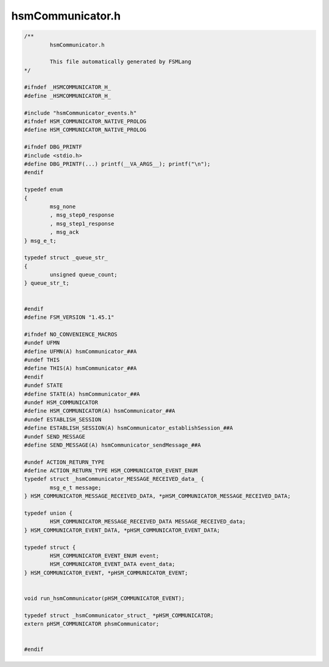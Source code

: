 =================
hsmCommunicator.h
=================

.. code-block:: c

	/**
		hsmCommunicator.h
	
		This file automatically generated by FSMLang
	*/
	
	#ifndef _HSMCOMMUNICATOR_H_
	#define _HSMCOMMUNICATOR_H_
	
	#include "hsmCommunicator_events.h"
	#ifndef HSM_COMMUNICATOR_NATIVE_PROLOG
	#define HSM_COMMUNICATOR_NATIVE_PROLOG
	
	#ifndef DBG_PRINTF
	#include <stdio.h>
	#define DBG_PRINTF(...) printf(__VA_ARGS__); printf("\n");
	#endif
	
	typedef enum
	{
		msg_none
		, msg_step0_response
		, msg_step1_response
		, msg_ack
	} msg_e_t;
	
	typedef struct _queue_str_
	{
		unsigned queue_count;
	} queue_str_t;
	
	
	#endif
	#define FSM_VERSION "1.45.1"
	
	#ifndef NO_CONVENIENCE_MACROS
	#undef UFMN
	#define UFMN(A) hsmCommunicator_##A
	#undef THIS
	#define THIS(A) hsmCommunicator_##A
	#endif
	#undef STATE
	#define STATE(A) hsmCommunicator_##A
	#undef HSM_COMMUNICATOR
	#define HSM_COMMUNICATOR(A) hsmCommunicator_##A
	#undef ESTABLISH_SESSION
	#define ESTABLISH_SESSION(A) hsmCommunicator_establishSession_##A
	#undef SEND_MESSAGE
	#define SEND_MESSAGE(A) hsmCommunicator_sendMessage_##A
	
	#undef ACTION_RETURN_TYPE
	#define ACTION_RETURN_TYPE HSM_COMMUNICATOR_EVENT_ENUM
	typedef struct _hsmCommunicator_MESSAGE_RECEIVED_data_ {
		msg_e_t message;
	} HSM_COMMUNICATOR_MESSAGE_RECEIVED_DATA, *pHSM_COMMUNICATOR_MESSAGE_RECEIVED_DATA;
	
	typedef union {
		HSM_COMMUNICATOR_MESSAGE_RECEIVED_DATA MESSAGE_RECEIVED_data;
	} HSM_COMMUNICATOR_EVENT_DATA, *pHSM_COMMUNICATOR_EVENT_DATA;
	
	typedef struct {
		HSM_COMMUNICATOR_EVENT_ENUM event;
		HSM_COMMUNICATOR_EVENT_DATA event_data;
	} HSM_COMMUNICATOR_EVENT, *pHSM_COMMUNICATOR_EVENT;
	
	
	void run_hsmCommunicator(pHSM_COMMUNICATOR_EVENT);
	
	typedef struct _hsmCommunicator_struct_ *pHSM_COMMUNICATOR;
	extern pHSM_COMMUNICATOR phsmCommunicator;
	
	
	#endif

